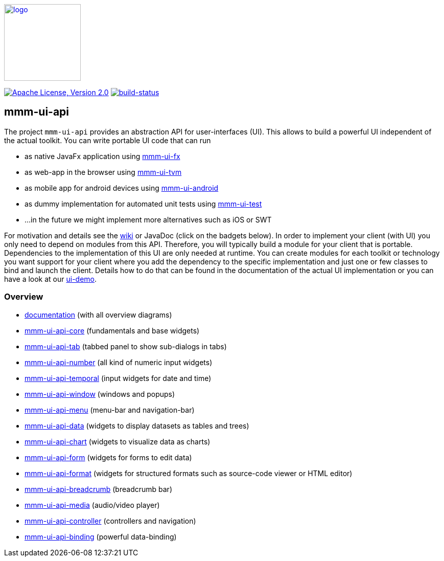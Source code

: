image:https://m-m-m.github.io/logo.svg[logo,width="150",link="https://m-m-m.github.io"]

image:https://img.shields.io/github/license/m-m-m/ui-api.svg?label=License["Apache License, Version 2.0",link=https://github.com/m-m-m/ui-api/blob/master/LICENSE]
image:https://travis-ci.com/m-m-m/ui-api.svg?branch=master["build-status",link="https://travis-ci.com/m-m-m/ui-api"]

== mmm-ui-api

The project `mmm-ui-api` provides an abstraction API for user-interfaces (UI).
This allows to build a powerful UI independent of the actual toolkit.
You can write portable UI code that can run

* as native JavaFx application using https://github.com/m-m-m/ui-fx[mmm-ui-fx]
* as web-app in the browser using https://github.com/m-m-m/ui-tvm[mmm-ui-tvm]
* as mobile app for android devices using https://github.com/m-m-m/ui-android[mmm-ui-android]
* as dummy implementation for automated unit tests using https://github.com/m-m-m/ui-test[mmm-ui-test]
* ...in the future we might implement more alternatives such as iOS or SWT

For motivation and details see the https://github.com/m-m-m/ui-api/wiki[wiki] or JavaDoc (click on the badgets below).
In order to implement your client (with UI) you only need to depend on modules from this API.
Therefore, you will typically build a module for your client that is portable.
Dependencies to the implementation of this UI are only needed at runtime.
You can create modules for each toolkit or technology you want support for your client where you add the dependency to the specific implementation and just one or few classes to bind and launch the client. Details how to do that can be found in the documentation of the actual UI implementation or you can have a look at our https://github.com/m-m-m/ui-demo[ui-demo].

=== Overview

* link:doc/README.adoc[documentation] (with all overview diagrams)
* link:core/README.adoc[mmm-ui-api-core] (fundamentals and base widgets)
* link:tab/README.adoc[mmm-ui-api-tab] (tabbed panel to show sub-dialogs in tabs)
* link:number/README.adoc[mmm-ui-api-number] (all kind of numeric input widgets)
* link:temporal/README.adoc[mmm-ui-api-temporal] (input widgets for date and time)
* link:window/README.adoc[mmm-ui-api-window] (windows and popups)
* link:menu/README.adoc[mmm-ui-api-menu] (menu-bar and navigation-bar)
* link:data/README.adoc[mmm-ui-api-data] (widgets to display datasets as tables and trees)
* link:chart/README.adoc[mmm-ui-api-chart] (widgets to visualize data as charts)
* link:form/README.adoc[mmm-ui-api-form] (widgets for forms to edit data)
* link:format/README.adoc[mmm-ui-api-format] (widgets for structured formats such as source-code viewer or HTML editor)
* link:breadcrumb/README.adoc[mmm-ui-api-breadcrumb] (breadcrumb bar)
* link:media/README.adoc[mmm-ui-api-media] (audio/video player)
* link:controller/README.adoc[mmm-ui-api-controller] (controllers and navigation)
* link:binding/README.adoc[mmm-ui-api-binding] (powerful data-binding)
